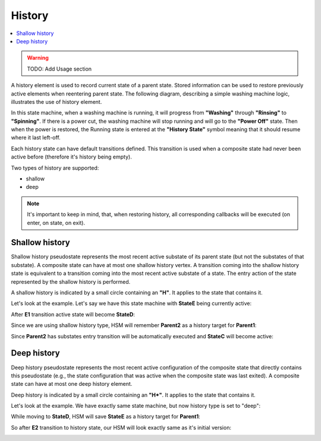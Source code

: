 .. _features-history:

##################################
History
##################################

.. contents::
   :local:

.. warning:: TODO: Add Usage section

A history element is used to record current state of a parent state. Stored information can be used
to restore previously active elements when reentering parent state. The following diagram, describing
a simple washing machine logic, illustrates the use of history element.

.. image:: ./_gen/history_sample.png
   :align: center
   :alt: Example of HSM with history element

In this state machine, when a washing machine is running, it will
progress from **"Washing"** through **"Rinsing"** to **"Spinning"**. If there is a
power cut, the washing machine will stop running and will go to the
**"Power Off"** state. Then when the power is restored, the Running state is
entered at the **"History State"** symbol meaning that it should resume
where it last left-off.

Each history state can have default transitions defined. This transition
is used when a composite state had never been active before (therefore
it's history being empty).

Two types of history are supported:

-  shallow
-  deep

.. note:: It's important to keep in mind, that, when restoring history,
          all corresponding callbacks will be executed (on enter, on state, on
          exit).


Shallow history
---------------

Shallow history pseudostate represents the most recent active substate
of its parent state (but not the substates of that substate). A
composite state can have at most one shallow history vertex. A
transition coming into the shallow history state is equivalent to a
transition coming into the most recent active substate of a state. The
entry action of the state represented by the shallow history is
performed.

A shallow history is indicated by a small circle containing an **"H"**.
It applies to the state that contains it.

Let's look at the example. Let's say we have this state machine with
**StateE** being currently active:

.. image:: ./_gen/history_shallow_01.png
   :align: center
   :alt: Sample HSM transition

After **E1** transition active state will become **StateD**:

.. image:: ./_gen/history_shallow_02.png
   :align: center
   :alt: Sample HSM transition

Since we are using shallow history type, HSM will remember **Parent2** as a
history target for **Parent1**:

.. image:: ./_gen/history_shallow_03.png
   :align: center
   :alt: Sample HSM transition

Since **Parent2** has substates entry transition will be automatically
executed and **StateC** will become active:

.. image:: ./_gen/history_shallow_04.png
   :align: center
   :alt: Sample HSM transition


Deep history
------------

Deep history pseudostate represents the most recent active configuration
of the composite state that directly contains this pseudostate (e.g.,
the state configuration that was active when the composite state was
last exited). A composite state can have at most one deep history
element.

Deep history is indicated by a small circle containing an **"H*"**. It
applies to the state that contains it.

Let's look at the example. We have exactly same state machine, but now
history type is set to "deep":

.. image:: ./_gen/history_deep_01.png
   :align: center
   :alt: Sample HSM transition

While moving to **StateD**, HSM will save **StateE** as a history target
for **Parent1**:

.. image:: ./_gen/history_deep_02.png
   :align: center
   :alt: Sample HSM transition

So after **E2** transition to history state, our HSM will look exactly same
as it's initial version:

.. image:: ./_gen/history_deep_01.png
   :align: center
   :alt: Sample HSM transition
